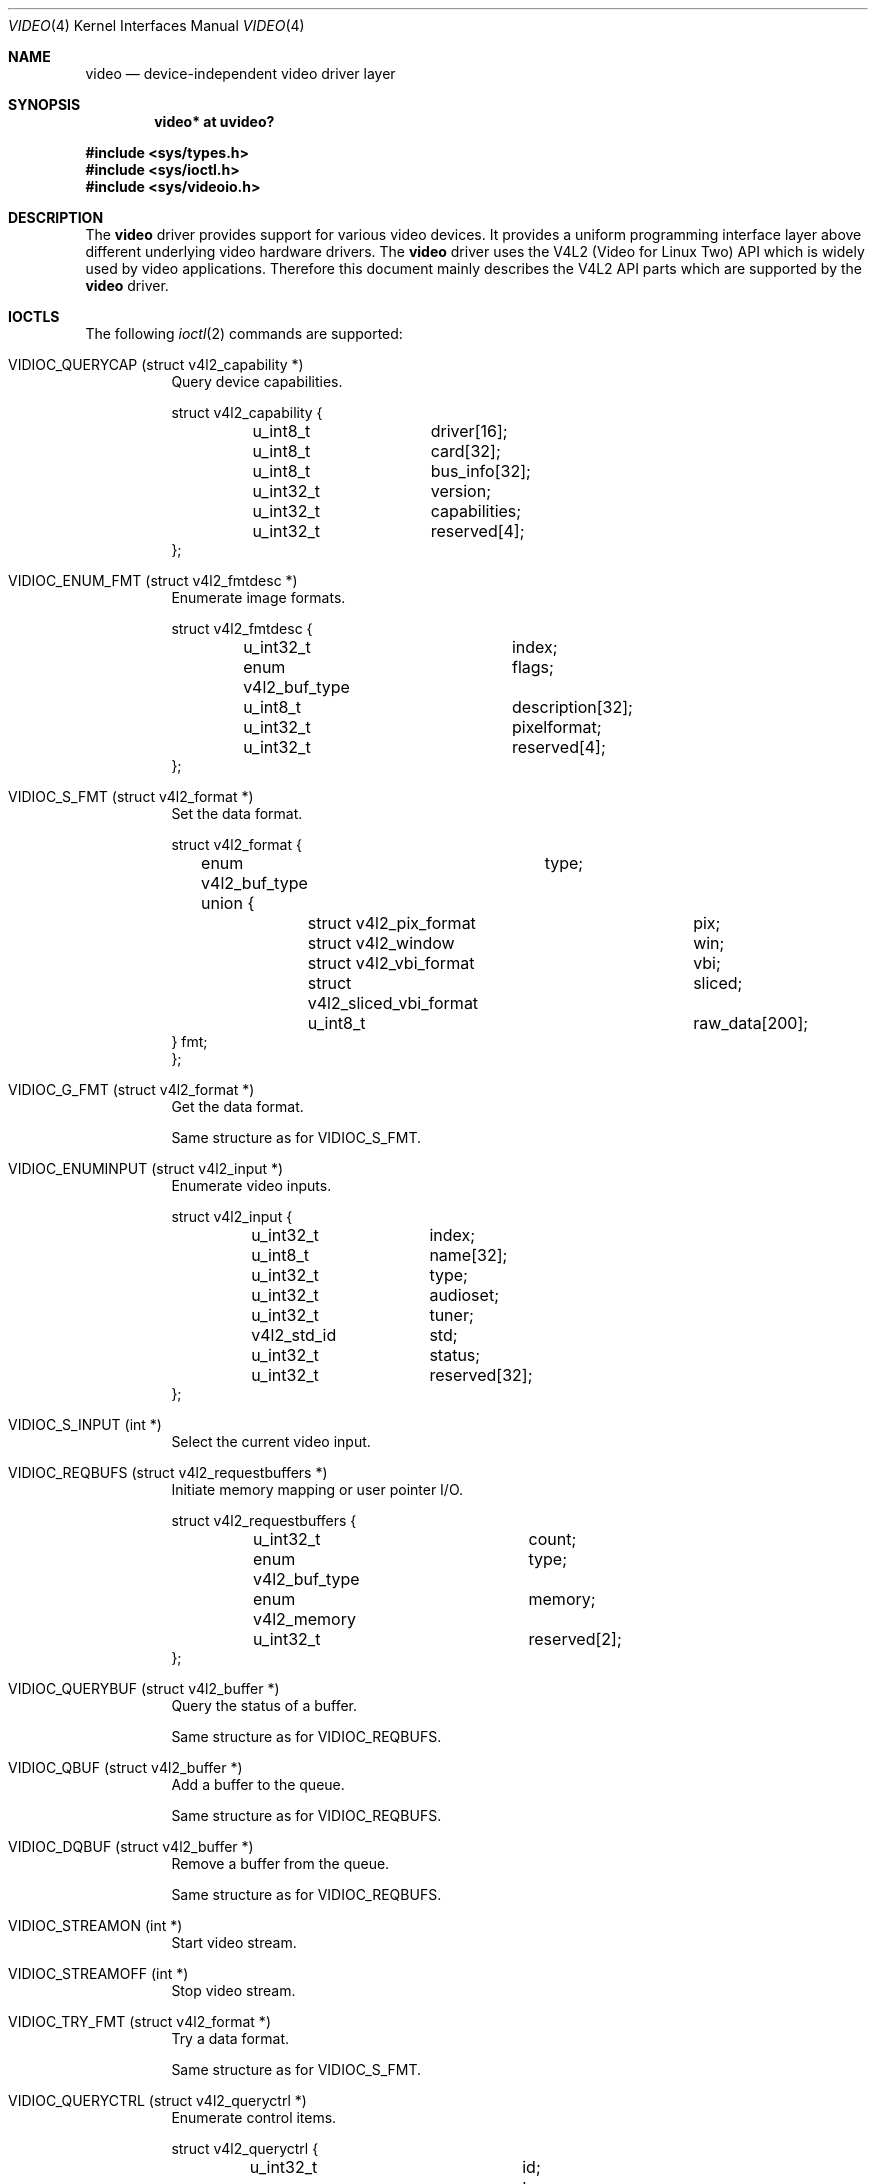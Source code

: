 .\" $OpenBSD: video.4,v 1.7 2010/07/19 08:59:38 mglocker Exp $
.\"
.\" Copyright (c) 2008 Marcus Glocker <mglocker@openbsd.org>
.\"
.\" Permission to use, copy, modify, and distribute this software for any
.\" purpose with or without fee is hereby granted, provided that the above
.\" copyright notice and this permission notice appear in all copies.
.\"
.\" THE SOFTWARE IS PROVIDED "AS IS" AND THE AUTHOR DISCLAIMS ALL WARRANTIES
.\" WITH REGARD TO THIS SOFTWARE INCLUDING ALL IMPLIED WARRANTIES OF
.\" MERCHANTABILITY AND FITNESS. IN NO EVENT SHALL THE AUTHOR BE LIABLE FOR
.\" ANY SPECIAL, DIRECT, INDIRECT, OR CONSEQUENTIAL DAMAGES OR ANY DAMAGES
.\" WHATSOEVER RESULTING FROM LOSS OF USE, DATA OR PROFITS, WHETHER IN AN
.\" ACTION OF CONTRACT, NEGLIGENCE OR OTHER TORTIOUS ACTION, ARISING OUT OF
.\" OR IN CONNECTION WITH THE USE OR PERFORMANCE OF THIS SOFTWARE.
.\"
.Dd $Mdocdate: April 28 2010 $
.Dt VIDEO 4
.Os
.Sh NAME
.Nm video
.Nd device-independent video driver layer
.Sh SYNOPSIS
.Cd "video* at uvideo?"
.Pp
.Fd #include <sys/types.h>
.Fd #include <sys/ioctl.h>
.Fd #include <sys/videoio.h>
.Sh DESCRIPTION
The
.Nm
driver provides support for various video devices.
It provides a uniform programming interface layer
above different underlying video hardware drivers.
The
.Nm
driver uses the V4L2 (Video for Linux Two) API which is widely used by video
applications.
Therefore this document mainly describes the V4L2 API parts
which are supported by the
.Nm
driver.
.Sh IOCTLS
The following
.Xr ioctl 2
commands are supported:
.Bl -tag -width Ds
.It VIDIOC_QUERYCAP (struct v4l2_capability *)
Query device capabilities.
.Bd -literal
struct v4l2_capability {
	u_int8_t	driver[16];
	u_int8_t	card[32];
	u_int8_t	bus_info[32];
	u_int32_t	version;
	u_int32_t	capabilities;
	u_int32_t	reserved[4];
};
.Ed
.It VIDIOC_ENUM_FMT (struct v4l2_fmtdesc *)
Enumerate image formats.
.Bd -literal
struct v4l2_fmtdesc {
	u_int32_t		index;
	enum v4l2_buf_type	flags;
	u_int8_t		description[32];
	u_int32_t		pixelformat;
	u_int32_t		reserved[4];
};
.Ed
.It VIDIOC_S_FMT (struct v4l2_format *)
Set the data format.
.Bd -literal
struct v4l2_format {
	enum v4l2_buf_type	type;
	union {
		struct v4l2_pix_format		pix;
		struct v4l2_window		win;
		struct v4l2_vbi_format		vbi;
		struct v4l2_sliced_vbi_format	sliced;
		u_int8_t			raw_data[200];
        } fmt;
};
.Ed
.It VIDIOC_G_FMT (struct v4l2_format *)
Get the data format.
.Pp
Same structure as for VIDIOC_S_FMT.
.It VIDIOC_ENUMINPUT (struct v4l2_input *)
Enumerate video inputs.
.Bd -literal
struct v4l2_input {
	u_int32_t	index;
	u_int8_t	name[32];
	u_int32_t	type;
	u_int32_t	audioset;
	u_int32_t	tuner;
	v4l2_std_id	std;
	u_int32_t	status;
	u_int32_t	reserved[32];
};
.Ed
.It VIDIOC_S_INPUT (int *)
Select the current video input.
.It VIDIOC_REQBUFS (struct v4l2_requestbuffers *)
Initiate memory mapping or user pointer I/O.
.Bd -literal
struct v4l2_requestbuffers {
	u_int32_t		count;
	enum v4l2_buf_type	type;
	enum v4l2_memory	memory;
	u_int32_t		reserved[2];
};
.Ed
.It VIDIOC_QUERYBUF (struct v4l2_buffer *)
Query the status of a buffer.
.Pp
Same structure as for VIDIOC_REQBUFS.
.It VIDIOC_QBUF (struct v4l2_buffer *)
Add a buffer to the queue.
.Pp
Same structure as for VIDIOC_REQBUFS.
.It VIDIOC_DQBUF (struct v4l2_buffer *)
Remove a buffer from the queue.
.Pp
Same structure as for VIDIOC_REQBUFS.
.It VIDIOC_STREAMON (int *)
Start video stream.
.It Dv VIDIOC_STREAMOFF (int *)
Stop video stream.
.It VIDIOC_TRY_FMT (struct v4l2_format *)
Try a data format.
.Pp
Same structure as for VIDIOC_S_FMT.
.It VIDIOC_QUERYCTRL (struct v4l2_queryctrl *)
Enumerate control items.
.Bd -literal
struct v4l2_queryctrl {
	u_int32_t		id;
	enum v4l2_ctrl_type	type;
	u_int8_t		name[32];
	int32_t			minimum;
	int32_t			maximum;
	int32_t			step;
	int32_t			default_value;
	u_int32_t		flags;
	u_int32_t		reserved[2];
};
.Ed
.El
.Pp
Command independent enumerations are:
.Bd -literal
enum v4l2_buf_type {
	V4L2_BUF_TYPE_VIDEO_CAPTURE = 1,
	V4L2_BUF_TYPE_VIDEO_OUTPUT = 2,
	V4L2_BUF_TYPE_VIDEO_OVERLAY = 3,
	V4L2_BUF_TYPE_VBI_CAPTURE = 4,
	V4L2_BUF_TYPE_VBI_OUTPUT = 5,
	V4L2_BUF_TYPE_SLICED_VBI_CAPTURE = 6,
	V4L2_BUF_TYPE_SLICED_VBI_OUTPUT = 7,
	V4L2_BUF_TYPE_VIDEO_OUTPUT_OVERLAY = 8,
	V4L2_BUF_TYPE_PRIVATE = 0x80,
};

enum v4l2_memory {
	V4L2_MEMORY_MMAP = 1,
	V4L2_MEMORY_USERPTR = 2,
	V4L2_MEMORY_OVERLAY = 3,
};

enum v4l2_ctrl_type {
	V4L2_CTRL_TYPE_INTEGER = 1,
	V4L2_CTRL_TYPE_BOOLEAN = 2,
	V4L2_CTRL_TYPE_MENU = 3,
	V4L2_CTRL_TYPE_BUTTON = 4,
	V4L2_CTRL_TYPE_INTEGER64 = 5,
	V4L2_CTRL_TYPE_CTRL_CLASS = 6,
};
.Ed
.Pp
Command independent structures are:
.Bd -literal
struct v4l2_pix_format {
	u_int32_t		width;
	u_int32_t		height;
	u_int32_t		pixelformat;
	enum v4l2_field		field;
	u_int32_t		bytesperline;
	u_int32_t		sizeimage;
	enum v4l2_colorspace	colorspace;
	u_int32_t		priv;
};

struct v4l2_window {
	struct v4l2_rect	 w;
	enum v4l2_field		 chromakey;
	struct v4l2_clip	 __user *clips;
	u_int32_t		 clipcount;
	void __user		*bitmap;
	u_int8_t		 global_alpha;
};

struct v4l2_vbi_format {
	u_int32_t		sampling_rate;
	u_int32_t		offset;
	u_int32_t		samples_per_line;
	u_int32_t		sample_format;
	int32_t			start[2];
	u_int32_t		count[2];
	u_int32_t		flags;
	u_int32_t		reserved[2];
};

struct v4l2_sliced_vbi_format {
	u_int16_t	service_set;
	u_int16_t	service_lines[2][24];
	u_int32_t	io_size;
	u_int32_t	reserved[2];
};
.Ed
.Pp
Command independent typedefs are:
.Bd -literal
typedef u_int64_t	v4l2_std_id;
.Ed
.Sh READ
Video data can be accessed via the
.Xr read 2
system call.
The main iteration for userland applications occurs as follow:
.Pp
.Bl -enum -compact -offset indent
.It
Open /dev/video* via the
.Xr open 2
system call.
.It
Read video data from the device via the
.Xr read 2
system call.
The video stream will be started automatically with the first
read, which means there is no need to issue a VIDIOC_STREAMON command.
The read will always return a consistent video frame, if no error occurs.
.It
Process video data and start over again with step 2.
.It
When finished stop the video stream via the
.Xr close 2
system call.
.El
.Pp
The
.Xr select 2
and
.Xr poll 2
system calls are supported for this access type.
They will signal when a frame is ready for reading without blocking.
.Sh MMAP
Video data can be accessed via the
.Xr mmap 2
system call.
The main iteration for userland applications occurs as follow:
.Pp
.Bl -enum -compact -offset indent
.It
Open /dev/video* via the
.Xr open 2
system call.
.It
Request desired number of buffers via the VIDIOC_REQBUFS ioctl command.
The maximum number of available buffers is normally limited by the hardware
driver.
.It
Map the buffers via the
.Xr mmap 2
system call.
.It
Initially queue the buffers via the VIDIOC_QBUF ioctl command.
.It
Start the video stream via the VIDIOC_STREAMON ioctl command.
.It
Dequeue one buffer via the VIDIOC_DQBUF ioctl command.
If the queue is empty
the ioctl will block until a buffer gets queued or an error occurs
(e.g. a timeout).
.It
Requeue the buffer via the VIDIOC_QBUF ioctl command.
.It
Process video data and start over again with step 6.
.It
When finished stop the video stream via the VIDIOC_STREAMOFF ioctl command.
.El
.Pp
The
.Xr select 2
and
.Xr poll 2
system calls are supported for this access type.
They will signal when at least one frame is ready for dequeuing,
allowing to call the VIDIOC_DQBUF ioctl command without blocking.
.Sh FILES
.Bl -tag -width /dev/video -compact
.It Pa /dev/video
.El
.Sh SEE ALSO
.Xr ioctl 2 ,
.Xr uvideo 4
.Sh HISTORY
The
.Nm
driver first appeared in
.Ox 4.4 .
